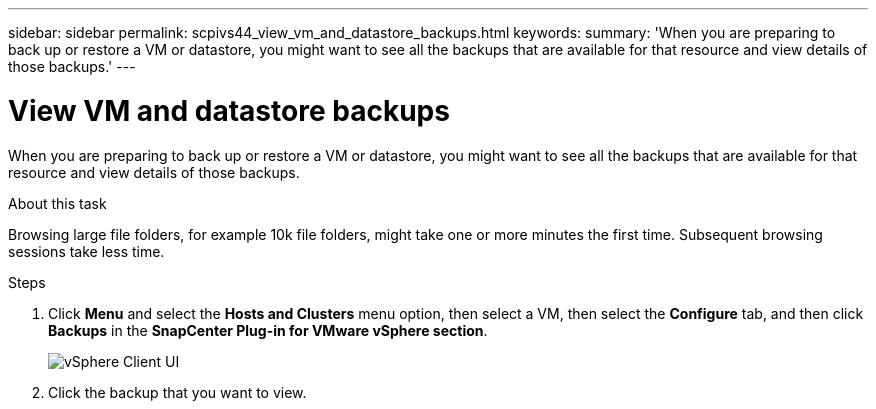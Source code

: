 ---
sidebar: sidebar
permalink: scpivs44_view_vm_and_datastore_backups.html
keywords:
summary: 'When you are preparing to back up or restore a VM or datastore, you might want to see all the backups that are available for that resource and view details of those backups.'
---

= View VM and datastore backups
:hardbreaks:
:nofooter:
:icons: font
:linkattrs:
:imagesdir: ./media/

//
// This file was created with NDAC Version 2.0 (August 17, 2020)
//
// 2020-09-09 12:24:22.715833
//

[.lead]
When you are preparing to back up or restore a VM or datastore, you might want to see all the backups that are available for that resource and view details of those backups.

.About this task

Browsing large file folders, for example 10k file folders, might take one or more minutes the first time. Subsequent browsing sessions take less time.

.Steps

. Click *Menu* and select the *Hosts and Clusters* menu option, then select a VM, then select the *Configure* tab, and then click *Backups* in the *SnapCenter Plug-in for VMware vSphere section*.
+
image:scpivs44_image14.png["vSphere Client UI"]

. Click the backup that you want to view.
